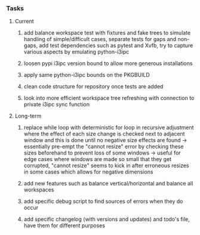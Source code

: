 #+OPTIONS: ^:nil
#+OPTIONS: p:t

*** Tasks
**** Current
***** add balance workspace test with fixtures and fake trees to simulate handling of simple/difficult cases, separate tests for gaps and non-gaps, add test dependencies such as pytest and Xvfb, try to capture various aspects by emulating python-i3ipc 
***** loosen pypi i3ipc version bound to allow more generous installations
***** apply same python-i3ipc bounds on the PKGBUILD
***** clean code structure for repository once tests are added
***** look into more efficient workspace tree refreshing with connection to private i3ipc sync function

**** Long-term
***** replace while loop with deterministic for loop in recursive adjustment where the effect of each size change is checked next to adjacent window and this is done until no negative size effects are found -> essentially pre-empt the "cannot resize" error by checking these sizes beforehand to prevent loss of some windows -> useful for edge cases where windows are made so small that they get corrupted, "cannot resize" seems to kick in after erroneous resizes in some cases which allows for negative dimensions
***** add new features such as balance vertical/horizontal and balance all workspaces
***** add specific debug script to find sources of errors when they do occur
***** add specific changelog (with versions and updates) and todo's file, have them for different purposes
